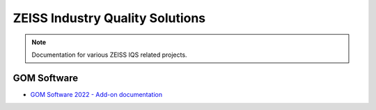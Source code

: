 ZEISS Industry Quality Solutions
================================

.. note::
   Documentation for various ZEISS IQS related projects.

GOM Software
------------

* `GOM Software 2022 - Add-on documentation <https://zeissiqs.github.io/gom-software-python-api/2022>`_
